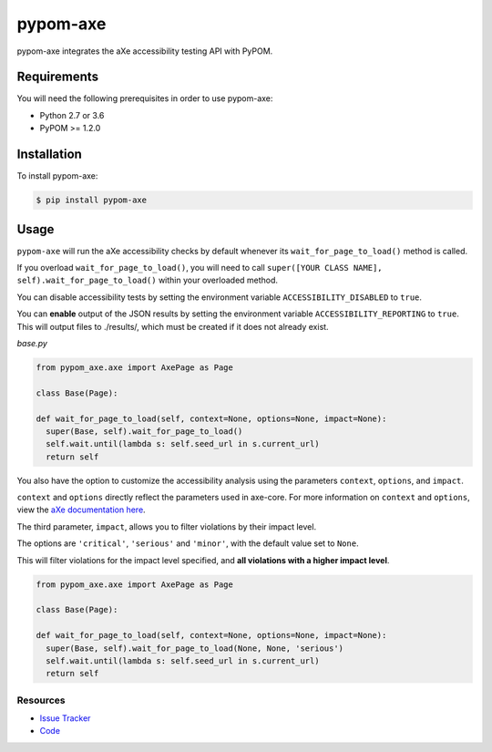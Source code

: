 pypom-axe
##########

pypom-axe integrates the aXe accessibility testing API with PyPOM.


.. image:: https://img.shields.io/badge/license-MPL%202.0-blue.svg?style=plastic
   :target: https://github.com/kimberlythegeek/pypom-axe/blob/master/LICENSE.txt
   :alt: License
.. image:: https://img.shields.io/pypi/v/pypom-axe.svg?style=plastic
   :target: https://pypi.org/project/pypom-axe/
   :alt: PyPI
.. image:: https://img.shields.io/pypi/wheel/pypom-axe.svg?style=plastic
   :target: https://pypi.org/project/pypom-axe/
   :alt: wheel
.. image:: https://img.shields.io/github/issues-raw/kimberlythegeek/pypom-axe.svg?style=plastic
   :target: https://github.com/kimberlythegeek/pypom-axe/issues
   :alt: Issues

Requirements
*************

You will need the following prerequisites in order to use pypom-axe:

- Python 2.7 or 3.6
- PyPOM >= 1.2.0

Installation
*************

To install pypom-axe:

.. code-block:: bash

  $ pip install pypom-axe

Usage
*************

``pypom-axe`` will run the aXe accessibility checks by default whenever its
``wait_for_page_to_load()`` method is called.

If you overload ``wait_for_page_to_load()``, you will need to call
``super([YOUR CLASS NAME], self).wait_for_page_to_load()`` within your
overloaded method.

You can disable accessibility tests by setting the environment variable
``ACCESSIBILITY_DISABLED`` to ``true``.

You can **enable** output of the JSON results by setting the environment variable
``ACCESSIBILITY_REPORTING`` to ``true``. This will output files to ./results/,
which must be created if it does not already exist.

*base.py*

.. code-block:: python

   from pypom_axe.axe import AxePage as Page

   class Base(Page):

   def wait_for_page_to_load(self, context=None, options=None, impact=None):
     super(Base, self).wait_for_page_to_load()
     self.wait.until(lambda s: self.seed_url in s.current_url)
     return self

You also have the option to customize the accessibility analysis using the
parameters ``context``, ``options``, and ``impact``.

``context`` and ``options`` directly reflect the parameters used in axe-core.
For more information on ``context`` and ``options``, view the `aXe
documentation here <https://github.com/dequelabs/axe-core/blob/master/doc/API.md#parameters-axerun>`_.

The third parameter, ``impact``, allows you to filter violations by their impact
level.

The options are ``'critical'``, ``'serious'`` and ``'minor'``, with the
default value set to ``None``.

This will filter violations for the impact level specified, and **all violations with a higher impact level**.

.. code-block:: python

  from pypom_axe.axe import AxePage as Page

  class Base(Page):

  def wait_for_page_to_load(self, context=None, options=None, impact=None):
    super(Base, self).wait_for_page_to_load(None, None, 'serious')
    self.wait.until(lambda s: self.seed_url in s.current_url)
    return self

Resources
===========

- `Issue Tracker <https://github.com/kimberlythegeek/pypom-axe/issues>`_
- `Code <https://github.com/kimberlythegeek/pypom-axe>`_
